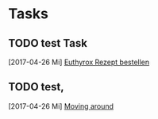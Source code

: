 * Tasks
** TODO test Task 

   [2017-04-26 Mi]
   [[file:z:/03_Application%20Build%20and%20Delivery/30_Streams/10_CLFR/40_PFMT/30_Working%20Documents/xzom/Intern/org/gtd.org::*Euthyrox%20Rezept%20bestellen][Euthyrox Rezept bestellen]]
** TODO test, 
   [2017-04-26 Mi]
   [[file:z:/03_Application%20Build%20and%20Delivery/30_Streams/10_CLFR/40_PFMT/30_Working%20Documents/xzom/Intern/org/gtd.org::*Moving%20around][Moving around]]
